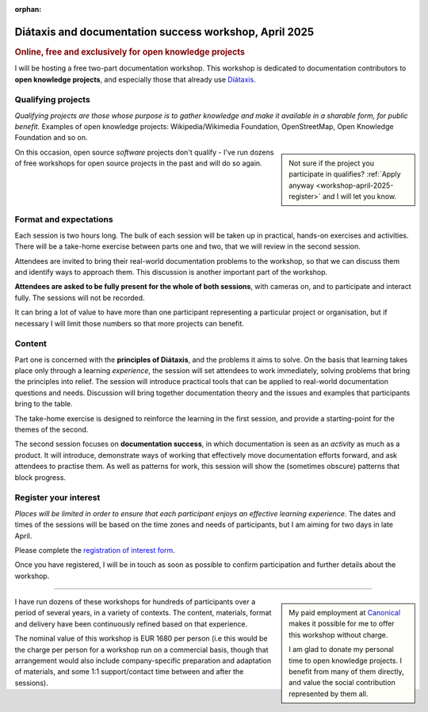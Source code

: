 :orphan:

.. _workshops-april-2025:

Diátaxis and documentation success workshop, April 2025
=======================================================

..  rubric:: Online, free and exclusively for open knowledge projects


I will be hosting a free two-part documentation workshop. This workshop is dedicated to documentation contributors to **open knowledge projects**, and especially those that already use `Diátaxis <https://diataxis.fr>`_.


Qualifying projects
-------------------

*Qualifying projects are those whose purpose is to gather knowledge and make it available in a sharable form, for public benefit.* Examples of open knowledge projects: Wikipedia/Wikimedia Foundation, OpenStreetMap, Open Knowledge Foundation and so on. 

..  sidebar::

    Not sure if the project you participate in qualifies? :ref:`Apply anyway <workshop-april-2025-register>` and I will let you know.

On this occasion, open source *software* projects don't qualify - I've run dozens of free workshops for open source projects in the past and will do so again.


Format and expectations
-----------------------

Each session is two hours long. The bulk of each session will be taken up in practical, hands-on exercises and activities. There will be a take-home exercise between parts one and two, that we will review in the second session.

Attendees are invited to bring their real-world documentation problems to the workshop, so that we can discuss them and identify ways to approach them. This discussion is another important part of the workshop.

**Attendees are asked to be fully present for the whole of both sessions**, with cameras on, and to participate and interact fully. The sessions will not be recorded.

It can bring a lot of value to have more than one participant representing a particular project or organisation, but if necessary I will limit those numbers so that more projects can benefit.


Content
-------

Part one is concerned with the **principles of Diátaxis**, and the problems it aims to solve. On the basis that learning takes place only through a learning *experience*, the session will set attendees to work immediately, solving problems that bring the principles into relief. The session will introduce practical tools that can be applied to real-world documentation questions and needs. Discussion will bring together documentation theory and the issues and examples that participants bring to the table.

The take-home exercise is designed to reinforce the learning in the first session, and provide a starting-point for the themes of the second.

The second session focuses on **documentation success**, in which documentation is seen as an *activity* as much as a product. It will introduce, demonstrate ways of working that effectively move documentation efforts forward, and ask attendees to practise them. As well as patterns for work, this session will show the (sometimes obscure) patterns that block progress.


.. _workshop-april-2025-register:

Register your interest
----------------------

*Places will be limited in order to ensure that each participant enjoys an effective learning experience.* The dates and times of the sessions will be based on the time zones and needs of participants, but I am aiming for two days in late April.

Please complete the `registration of interest form <https://forms.gle/tg9Y3fmy9DVjksmAA>`_.

Once you have registered, I will be in touch as soon as possible to confirm participation and further details about the workshop.


-----

..  sidebar::

    My paid employment at `Canonical <https://canonical.com>`_ makes it possible for me to offer this workshop without charge.

    I am glad to donate my personal time to open knowledge projects. I benefit from many of them directly, and value the social contribution represented by them all.

I have run dozens of these workshops for hundreds of participants over a period of several years, in a variety of contexts. The content, materials, format and delivery have been continuously refined based on that experience.

The nominal value of this workshop is EUR 1680 per person (i.e this would be the charge per person for a workshop run on a commercial basis, though that arrangement would also include company-specific preparation and adaptation of materials, and some 1:1 support/contact time between and after the sessions).
